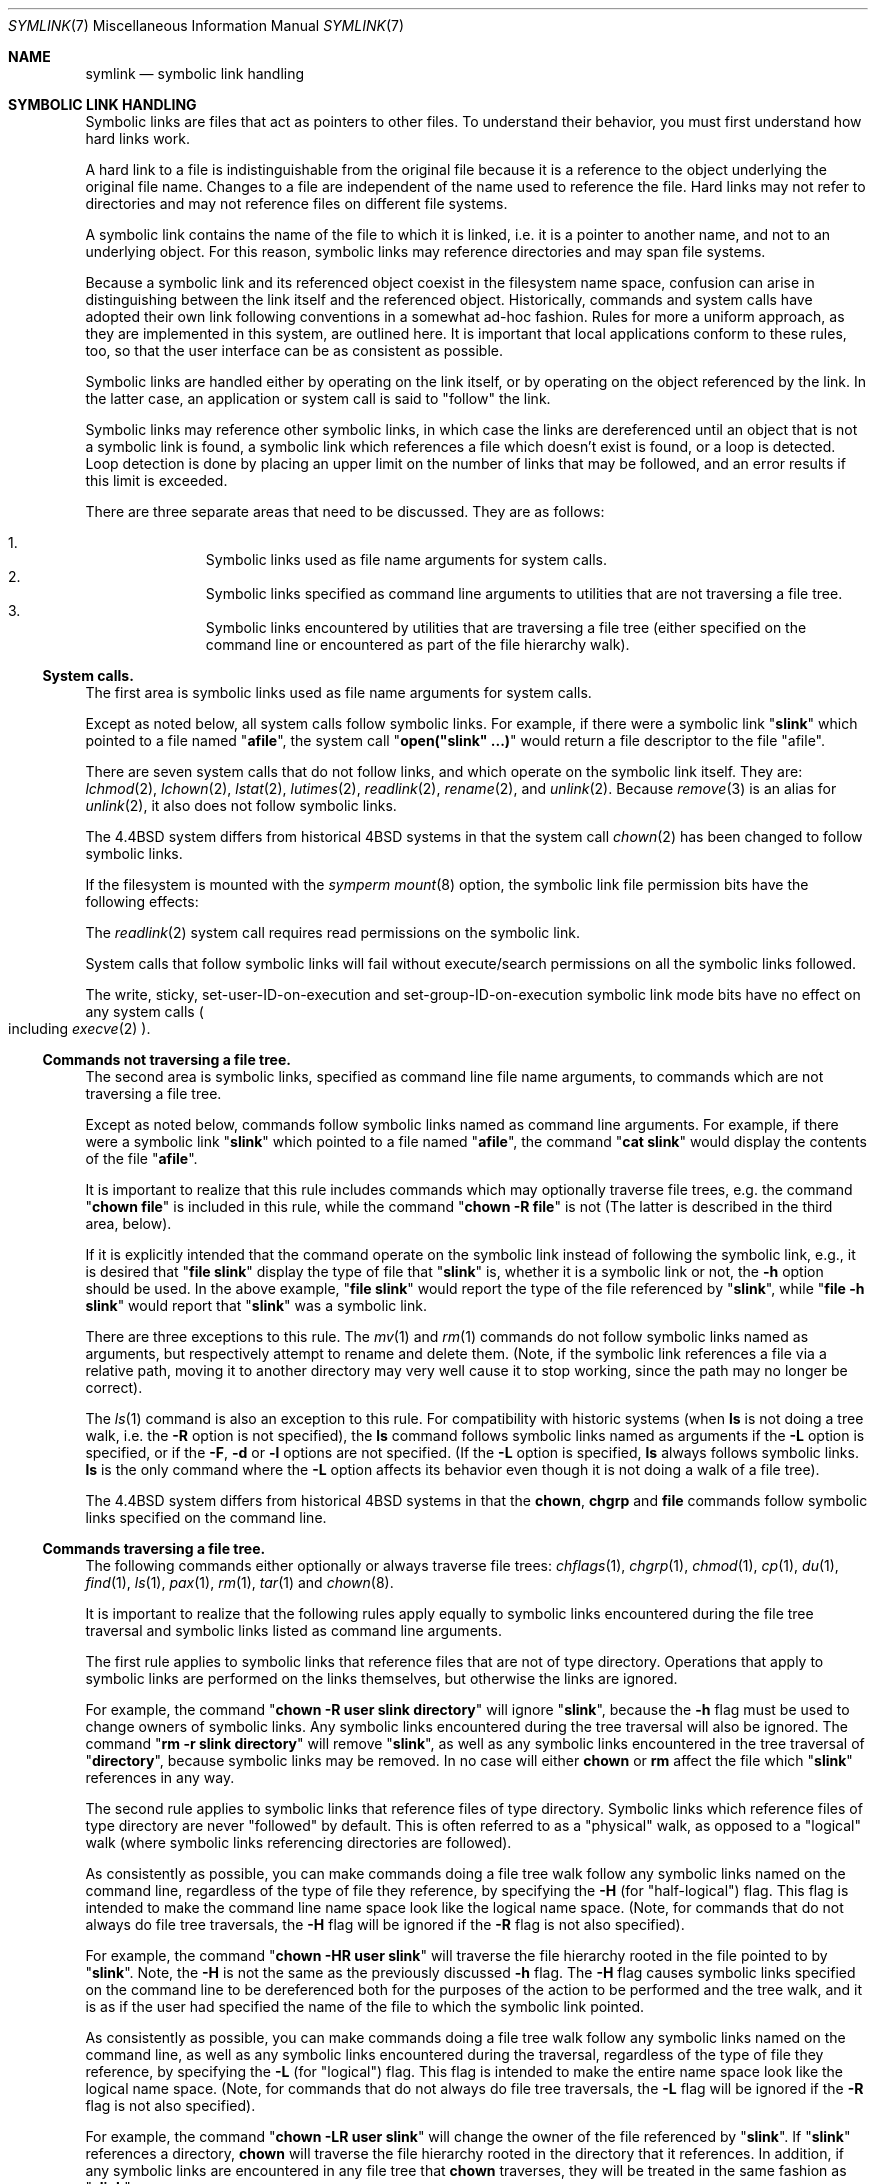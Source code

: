 .\"	$NetBSD: symlink.7,v 1.1 1999/09/27 17:44:49 jdolecek Exp $
.\"
.\" Copyright (c) 1992, 1993, 1994
.\"	The Regents of the University of California.  All rights reserved.
.\"
.\" Redistribution and use in source and binary forms, with or without
.\" modification, are permitted provided that the following conditions
.\" are met:
.\" 1. Redistributions of source code must retain the above copyright
.\"    notice, this list of conditions and the following disclaimer.
.\" 2. Redistributions in binary form must reproduce the above copyright
.\"    notice, this list of conditions and the following disclaimer in the
.\"    documentation and/or other materials provided with the distribution.
.\" 3. All advertising materials mentioning features or use of this software
.\"    must display the following acknowledgement:
.\"	This product includes software developed by the University of
.\"	California, Berkeley and its contributors.
.\" 4. Neither the name of the University nor the names of its contributors
.\"    may be used to endorse or promote products derived from this software
.\"    without specific prior written permission.
.\"
.\" THIS SOFTWARE IS PROVIDED BY THE REGENTS AND CONTRIBUTORS ``AS IS'' AND
.\" ANY EXPRESS OR IMPLIED WARRANTIES, INCLUDING, BUT NOT LIMITED TO, THE
.\" IMPLIED WARRANTIES OF MERCHANTABILITY AND FITNESS FOR A PARTICULAR PURPOSE
.\" ARE DISCLAIMED.  IN NO EVENT SHALL THE REGENTS OR CONTRIBUTORS BE LIABLE
.\" FOR ANY DIRECT, INDIRECT, INCIDENTAL, SPECIAL, EXEMPLARY, OR CONSEQUENTIAL
.\" DAMAGES (INCLUDING, BUT NOT LIMITED TO, PROCUREMENT OF SUBSTITUTE GOODS
.\" OR SERVICES; LOSS OF USE, DATA, OR PROFITS; OR BUSINESS INTERRUPTION)
.\" HOWEVER CAUSED AND ON ANY THEORY OF LIABILITY, WHETHER IN CONTRACT, STRICT
.\" LIABILITY, OR TORT (INCLUDING NEGLIGENCE OR OTHERWISE) ARISING IN ANY WAY
.\" OUT OF THE USE OF THIS SOFTWARE, EVEN IF ADVISED OF THE POSSIBILITY OF
.\" SUCH DAMAGE.
.\"
.\"	@(#)symlink.7	8.3 (Berkeley) 3/31/94
.\"
.Dd March 31, 1994
.Dt SYMLINK 7
.Os
.Sh NAME
.Nm symlink
.Nd symbolic link handling
.Sh SYMBOLIC LINK HANDLING
Symbolic links are files that act as pointers to other files.
To understand their behavior, you must first understand how hard links
work.
.Pp
A hard link to a file is indistinguishable from the original file because
it is a reference to the object underlying the original file name.
Changes to a file are independent of the name used to reference the
file.
Hard links may not refer to directories and may not reference files
on different file systems.
.Pp
A symbolic link contains the name of the file to which it is linked,
i.e.
it is a pointer to another name, and not to an underlying object.
For this reason, symbolic links may reference directories and may span
file systems.
.Pp
Because a symbolic link and its referenced object coexist in the filesystem
name space, confusion can arise in distinguishing between the link itself
and the referenced object.
Historically, commands and system calls have adopted their own link
following conventions in a somewhat ad-hoc fashion.
Rules for more a uniform approach, as they are implemented in this system,
are outlined here.
It is important that local applications conform to these rules, too,
so that the user interface can be as consistent as possible.
.Pp
Symbolic links are handled either by operating on the link itself,
or by operating on the object referenced by the link.
In the latter case,
an application or system call is said to
.Qq follow
the link.
.Pp
Symbolic links may reference other symbolic links,
in which case the links are dereferenced until an object that is
not a symbolic link is found,
a symbolic link which references a file which doesn't exist is found,
or a loop is detected.
Loop detection is done by placing an upper limit on the number of
links that may be followed, and an error results if this limit is
exceeded.
.Pp
There are three separate areas that need to be discussed.
They are as follows:
.sp
.Bl -enum -compact -offset indent
.It
Symbolic links used as file name arguments for system calls.
.It
Symbolic links specified as command line arguments to utilities that
are not traversing a file tree.
.It
Symbolic links encountered by utilities that are traversing a file tree
(either specified on the command line or encountered as part of the
file hierarchy walk).
.El
.Ss System calls.
The first area is symbolic links used as file name arguments for
system calls.
.Pp
Except as noted below, all system calls follow symbolic links.
For example, if there were a symbolic link
.Qq Li slink
which pointed to a file named
.Qq Li afile ,
the system call
.Qq Li open("slink" ...)
would return a file descriptor to the file
.Qq afile .
.Pp
There are seven system calls that do not follow links, and which operate
on the symbolic link itself.
They are:
.Xr lchmod 2 ,
.Xr lchown 2 ,
.Xr lstat 2 ,
.Xr lutimes 2 ,
.Xr readlink 2 ,
.Xr rename 2 ,
and
.Xr unlink 2 .
Because
.Xr remove 3
is an alias for
.Xr unlink 2 ,
it also does not follow symbolic links.
.Pp
The
.Bx 4.4
system differs from historical
.Bx 4
systems in that the system call
.Xr chown 2
has been changed to follow symbolic links.
.Pp
If the filesystem is mounted with the
.Em symperm
.Xr mount 8
option, the symbolic link file permission bits have the following effects:
.Pp
The
.Xr readlink 2
system call requires read permissions on the symbolic link.
.Pp
System calls that follow symbolic links will fail without execute/search
permissions on all the symbolic links followed.
.Pp
The write, sticky, set-user-ID-on-execution and set-group-ID-on-execution
symbolic link mode bits have no effect on any system calls
.Po
including
.Xr execve 2
.Pc .
.Ss Commands not traversing a file tree.
The second area is symbolic links, specified as command line file
name arguments, to commands which are not traversing a file tree.
.Pp
Except as noted below, commands follow symbolic links named as command
line arguments.
For example, if there were a symbolic link
.Qq Li slink
which pointed to a file named
.Qq Li afile ,
the command
.Qq Li cat slink
would display the contents of the file
.Qq Li afile .
.Pp
It is important to realize that this rule includes commands which may
optionally traverse file trees, e.g.
the command
.Qq Li "chown file"
is included in this rule, while the command
.Qq Li "chown -R file"
is not
(The latter is described in the third area, below).
.Pp
If it is explicitly intended that the command operate on the symbolic
link instead of following the symbolic link, e.g., it is desired that
.Qq Li "file slink"
display the type of file that
.Qq Li slink
is, whether it is a symbolic link or not, the
.Fl h
option should be used.
In the above example,
.Qq Li "file slink"
would report the type of the file referenced by
.Qq Li slink ,
while
.Qq Li "file -h slink"
would report that
.Qq Li slink
was a symbolic link.
.Pp
There are three exceptions to this rule.
The
.Xr mv 1
and
.Xr rm 1
commands do not follow symbolic links named as arguments,
but respectively attempt to rename and delete them.
(Note, if the symbolic link references a file via a relative path,
moving it to another directory may very well cause it to stop working,
since the path may no longer be correct).
.Pp
The
.Xr ls 1
command is also an exception to this rule.
For compatibility with historic systems (when
.Nm ls
is not doing a tree walk, i.e.
the
.Fl R
option is not specified),
the
.Nm ls
command follows symbolic links named as arguments if the
.Fl L
option is specified,
or if the
.Fl F ,
.Fl d
or
.Fl l
options are not specified.
(If the
.Fl L
option is specified,
.Nm ls
always follows symbolic links.
.Nm ls
is the only command where the
.Fl L
option affects its behavior even though it is not doing a walk of
a file tree).
.Pp
The
.Bx 4.4
system differs from historical
.Bx 4
systems in that the
.Nm chown ,
.Nm chgrp
and
.Nm file
commands follow symbolic links specified on the command line.
.Ss Commands traversing a file tree.
The following commands either optionally or always traverse file trees:
.Xr chflags 1 ,
.Xr chgrp 1 ,
.Xr chmod 1 ,
.Xr cp 1 ,
.Xr du 1 ,
.Xr find 1 ,
.Xr ls 1 ,
.Xr pax 1 ,
.Xr rm 1 ,
.Xr tar 1
and
.Xr chown 8 .
.Pp
It is important to realize that the following rules apply equally to
symbolic links encountered during the file tree traversal and symbolic
links listed as command line arguments.
.Pp
The first rule applies to symbolic links that reference files that are
not of type directory.
Operations that apply to symbolic links are performed on the links
themselves, but otherwise the links are ignored.
.Pp
For example, the command
.Qq Li "chown -R user slink directory"
will ignore
.Qq Li slink ,
because the
.Fl h
flag must be used to change owners of symbolic links.
Any symbolic links encountered during the tree traversal will also be
ignored.
The command
.Qq Li "rm -r slink directory"
will remove
.Qq Li slink ,
as well as any symbolic links encountered in the tree traversal of
.Qq Li directory ,
because symbolic links may be removed.
In no case will either
.Nm chown
or
.Nm rm
affect the file which
.Qq Li slink
references in any way.
.Pp
The second rule applies to symbolic links that reference files of type
directory.
Symbolic links which reference files of type directory are never
.Qq followed
by default.
This is often referred to as a
.Qq physical
walk, as opposed to a
.Qq logical
walk (where symbolic links referencing directories are followed).
.Pp
As consistently as possible, you can make commands doing a file tree
walk follow any symbolic links named on the command line, regardless
of the type of file they reference, by specifying the
.Fl H
(for
.Qq half\-logical )
flag.
This flag is intended to make the command line name space look
like the logical name space.
(Note, for commands that do not always do file tree traversals, the
.Fl H
flag will be ignored if the
.Fl R
flag is not also specified).
.Pp
For example, the command
.Qq Li "chown -HR user slink"
will traverse the file hierarchy rooted in the file pointed to by
.Qq Li slink .
Note, the
.Fl H
is not the same as the previously discussed
.Fl h
flag.
The
.Fl H
flag causes symbolic links specified on the command line to be
dereferenced both for the purposes of the action to be performed
and the tree walk, and it is as if the user had specified the
name of the file to which the symbolic link pointed.
.Pp
As consistently as possible, you can make commands doing a file tree
walk follow any symbolic links named on the command line, as well as
any symbolic links encountered during the traversal, regardless of
the type of file they reference, by specifying the
.Fl L
(for
.Qq logical )
flag.
This flag is intended to make the entire name space look like
the logical name space.
(Note, for commands that do not always do file tree traversals, the
.Fl L
flag will be ignored if the
.Fl R
flag is not also specified).
.Pp
For example, the command
.Qq Li "chown -LR user slink"
will change the owner of the file referenced by
.Qq Li slink .
If
.Qq Li slink
references a directory,
.Nm chown
will traverse the file hierarchy rooted in the directory that it
references.
In addition, if any symbolic links are encountered in any file tree that
.Nm chown
traverses, they will be treated in the same fashion as
.Qq Li slink .
.Pp
As consistently as possible, you can specify the default behavior by
specifying the
.Fl P
(for
.Qq physical )
flag.
This flag is intended to make the entire name space look like the
physical name space.
.Pp
For commands that do not by default do file tree traversals, the
.Fl H ,
.Fl L
and
.Fl P
flags are ignored if the
.Fl R
flag is not also specified.
In addition, you may specify the
.Fl H ,
.Fl L
and
.Fl P
options more than once; the last one specified determines the
command's behavior.
This is intended to permit you to alias commands to behave one way
or the other, and then override that behavior on the command line.
.Pp
The
.Xr ls 1
and
.Xr rm 1
commands have exceptions to these rules.
The
.Nm rm
command operates on the symbolic link, and not the file it references,
and therefore never follows a symbolic link.
The
.Nm rm
command does not support the
.Fl H ,
.Fl L
or
.Fl P
options.
.Pp
To maintain compatibility with historic systems,
the
.Nm ls
command never follows symbolic links unless the
.Fl L
flag is specified.
If the
.Fl L
flag is specified,
.Nm ls
follows all symbolic links,
regardless of their type,
whether specified on the command line or encountered in the tree walk.
The
.Nm ls
command does not support the
.Fl H
or
.Fl P
options.
.Sh SEE ALSO
.Xr chflags 1 ,
.Xr chgrp 1 ,
.Xr chmod 1 ,
.Xr cp 1 ,
.Xr du 1 ,
.Xr find 1 ,
.Xr ln 1 ,
.Xr ls 1 ,
.Xr mv 1 ,
.Xr pax 1 ,
.Xr rm 1 ,
.Xr tar 1 ,
.Xr chown 2 ,
.Xr execve 2 ,
.Xr lchmod 2 ,
.Xr lchown 2 ,
.Xr lstat 2 ,
.Xr lutimes 2 ,
.Xr mount 2 ,
.Xr readlink 2 ,
.Xr rename 2 ,
.Xr symlink 2 ,
.Xr unlink 2 ,
.Xr fts 3 ,
.Xr remove 3 ,
.Xr chown 8 ,
.Xr mount 8 .
